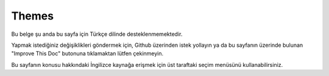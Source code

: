 Themes
######

Bu belge şu anda bu sayfa için Türkçe dilinde desteklenmemektedir.

Yapmak istediğiniz değişiklikleri göndermek için, Github üzerinden istek yollayın ya da bu sayfanın üzerinde bulunan "Improve This Doc" butonuna tıklamaktan lütfen çekinmeyin.

Bu sayfanın konusu hakkındaki İngilizce kaynağa erişmek için üst taraftaki seçim menüsünü kullanabilirsiniz.

.. meta::
    :title lang=tr: Themes
    :keywords lang=tr: production environments,theme folder,layout files,development requests,callback functions,folder structure,default view,dispatcher,symlink,case basis,layouts,assets,cakephp,themes,advantage
